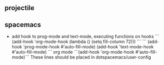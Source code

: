 ** projectile
  
** spacemacs
- add hook to prog-mode and text-mode, executing functions on hooks
  ```
  (add-hook 'org-mode-hook (lambda () (setq fill-column 72)))
  ```
  ```
  (add-hook 'prog-mode-hook #'auto-fill-mode)
  (add-hook 'text-mode-hook #'auto-fill-mode)
  ```
  org mode
  ```(add-hook 'org-mode-hook #'auto-fill-mode)```
  These lines should be placed in dotspacemacs/user-config
